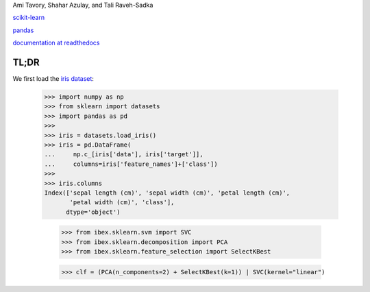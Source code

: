 Ami Tavory, Shahar Azulay, and Tali Raveh-Sadka

.. image:: https://travis-ci.org/atavory/ibex.svg?branch=master  
    :target: https://travis-ci.org/atavory/ibex

.. image:: https://landscape.io/github/atavory/ibex/master/landscape.svg?style=flat
    :target: https://landscape.io/github/atavory/ibex/master

.. image:: https://coveralls.io/repos/github/atavory/ibex/badge.svg?branch=master
    :target: https://coveralls.io/github/atavory/ibex?branch=master

.. image:: http://readthedocs.org/projects/ibex/badge/?version=latest 
    :target: http://ibex.readthedocs.io/en/latest/?badge=latest


`scikit-learn <http://scikit-learn.org/stable/>`_

`pandas <http://pandas.pydata.org/>`_

`documentation at readthedocs <http://ibex.readthedocs.io/en/latest/?badge=latest>`_


TL;DR
-----

We first load the `iris dataset <http://scikit-learn.org/stable/auto_examples/datasets/plot_iris_dataset.html>`_:

    >>> import numpy as np
    >>> from sklearn import datasets
    >>> import pandas as pd
    >>> 
    >>> iris = datasets.load_iris()
    >>> iris = pd.DataFrame(
    ...     np.c_[iris['data'], iris['target']],
    ...     columns=iris['feature_names']+['class'])
    >>> 
    >>> iris.columns
    Index(['sepal length (cm)', 'sepal width (cm)', 'petal length (cm)',
           'petal width (cm)', 'class'],
          dtype='object')

	>>> from ibex.sklearn.svm import SVC
	>>> from ibex.sklearn.decomposition import PCA
	>>> from ibex.sklearn.feature_selection import SelectKBest

	>>> clf = (PCA(n_components=2) + SelectKBest(k=1)) | SVC(kernel="linear")



